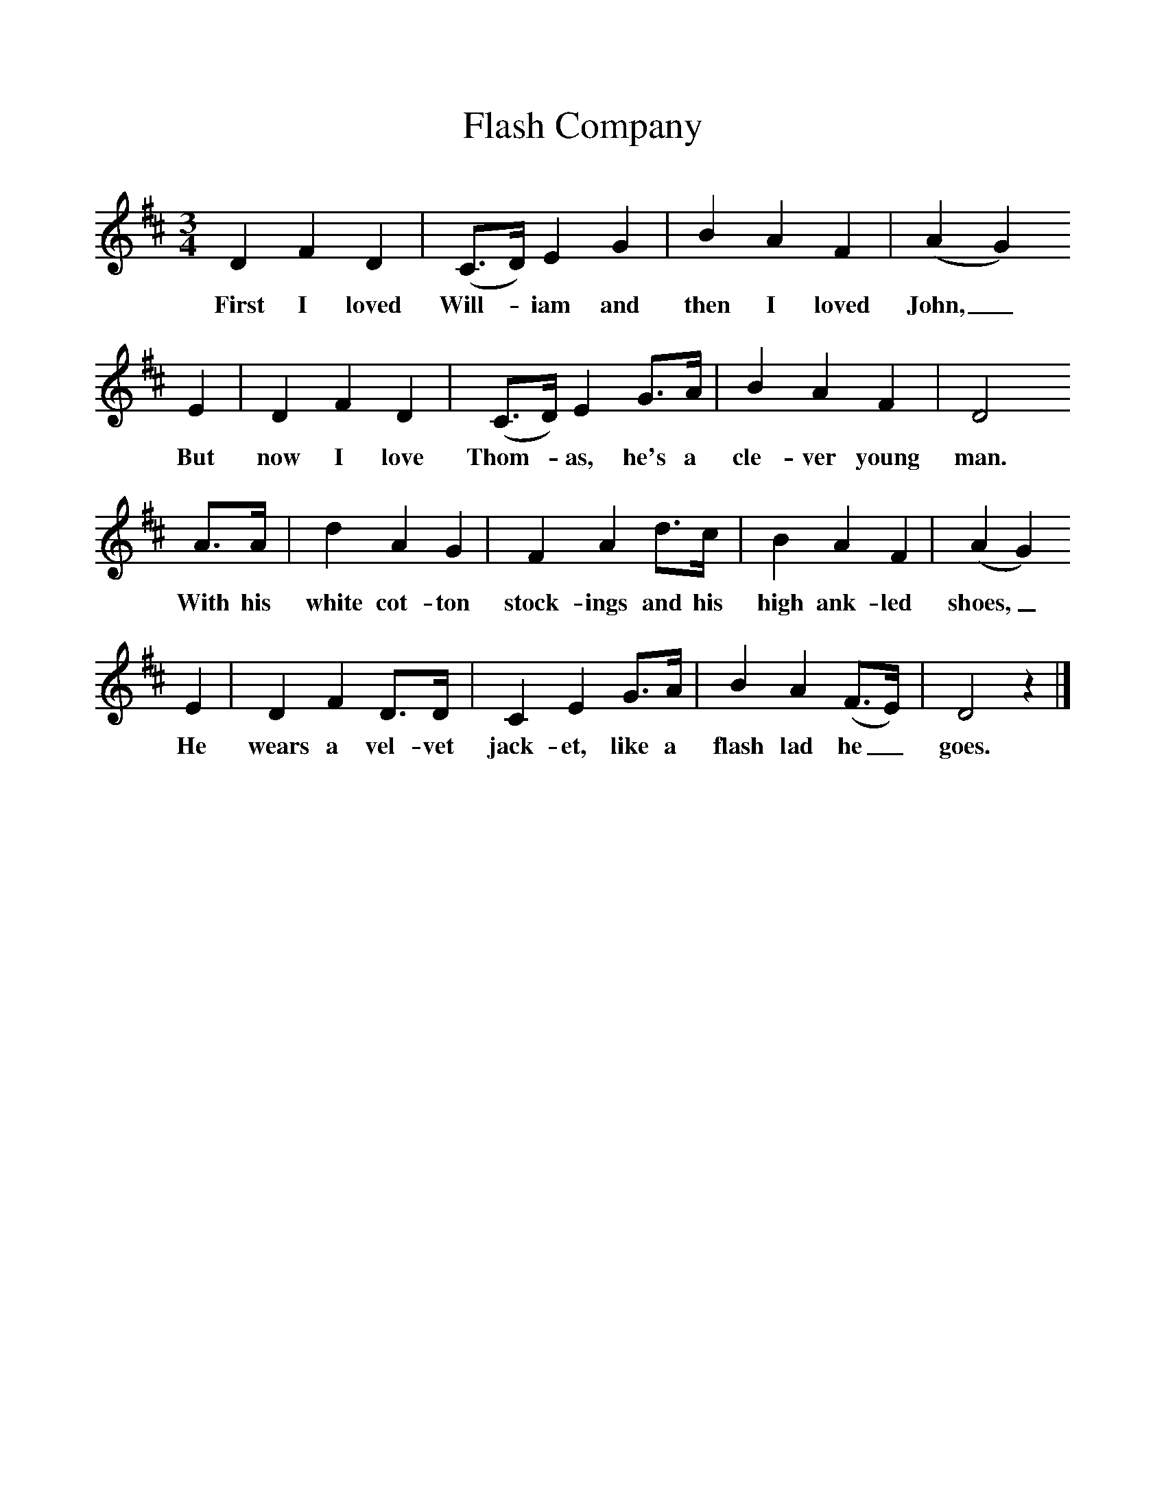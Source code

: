 %%scale 1
X:1     
T:Flash Company
B: Purslow, F, (1968), The Wanton Seed, EDFS, London
S:Job Read, Southampton, July 1906
Z:Gardiner H.365
F:http://www.folkinfo.org/songs
M:3/4     %Meter
L:1/8     %
K:D
D2 F2 D2 |(C3/2D/) E2 G2 |B2 A2 F2| (A2 G2)
w:First I loved Will-*iam and then I loved John,_
 E2 |D2 F2 D2 |(C3/2D/) E2 G3/2A/ |B2 A2 F2 |D4
w:But now I love Thom-*as, he's a cle-ver young man. 
 A3/2A/ |d2 A2 G2 |F2 A2 d3/2c/ |B2 A2 F2 | (A2 G2)
w:With his white cot-ton stock-ings and his high ank-led shoes,_ 
E2 |D2 F2 D3/2D/ |C2 E2 G3/2A/ |B2 A2 (F3/2E/) | D4 z2 |]
w:He wears a vel-vet jack-et, like a flash lad he_ goes. 